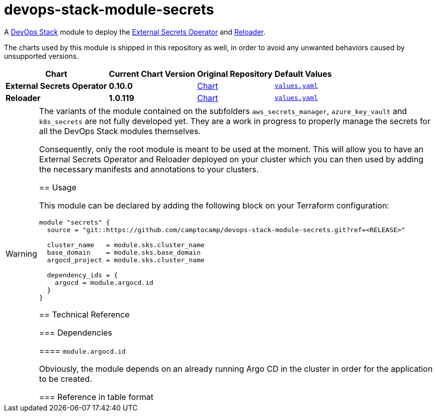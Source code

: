 = devops-stack-module-secrets
// Document attributes to replace along the document
:external-secrets-chart-version: 0.10.0
:reloader-chart-version: 1.0.119
:external-secrets-original-repo-url: https://github.com/external-secrets/external-secrets
:reloader-original-repo-url: https://github.com/stakater/Reloader

A https://devops-stack.io[DevOps Stack] module to deploy the https://external-secrets.io/v{external-secrets-chart-version}/[External Secrets Operator] and {reloader-original-repo-url}[Reloader].

The charts used by this module is shipped in this repository as well, in order to avoid any unwanted behaviors caused by unsupported versions. 

[cols="1,1,1,1",options="autowidth,header"]
|===
|Chart |Current Chart Version |Original Repository |Default Values
|*External Secrets Operator* |*{external-secrets-chart-version}* |{external-secrets-original-repo-url}/tree/main/deploy/charts/external-secrets[Chart] |https://artifacthub.io/packages/helm/external-secrets-operator/external-secrets/{external-secrets-chart-version}?modal=values[`values.yaml`]
|*Reloader* |*{reloader-chart-version}* |{reloader-original-repo-url}tree/master/deployments/kubernetes/chart/reloader[Chart] |https://artifacthub.io/packages/helm/stakater/reloader/{reloader-chart-version}?modal=values[`values.yaml`]
|===

[WARNING]
====
The variants of the module contained on the subfolders `aws_secrets_manager`, `azure_key_vault` and `k8s_secrets` are not fully developed yet. They are a work in progress to properly manage the secrets for all the DevOps Stack modules themselves.

Consequently, only the root module is meant to be used at the moment. This will allow you to have an External Secrets Operator and Reloader deployed on your cluster which you can then used by adding the necessary manifests and annotations to your clusters.

// TODO From below here

== Usage

This module can be declared by adding the following block on your Terraform configuration:

[source,terraform]
----
module "secrets" {
  source = "git::https://github.com/camptocamp/devops-stack-module-secrets.git?ref=<RELEASE>"

  cluster_name   = module.sks.cluster_name
  base_domain    = module.sks.base_domain
  argocd_project = module.sks.cluster_name

  dependency_ids = {
    argocd = module.argocd.id
  }
}
----

== Technical Reference

=== Dependencies

==== `module.argocd.id`

Obviously, the module depends on an already running Argo CD in the cluster in order for the application to be created.

// BEGIN_TF_DOCS
// END_TF_DOCS

=== Reference in table format 

.Show tables
[%collapsible]
====
// BEGIN_TF_TABLES
// END_TF_TABLES
====
